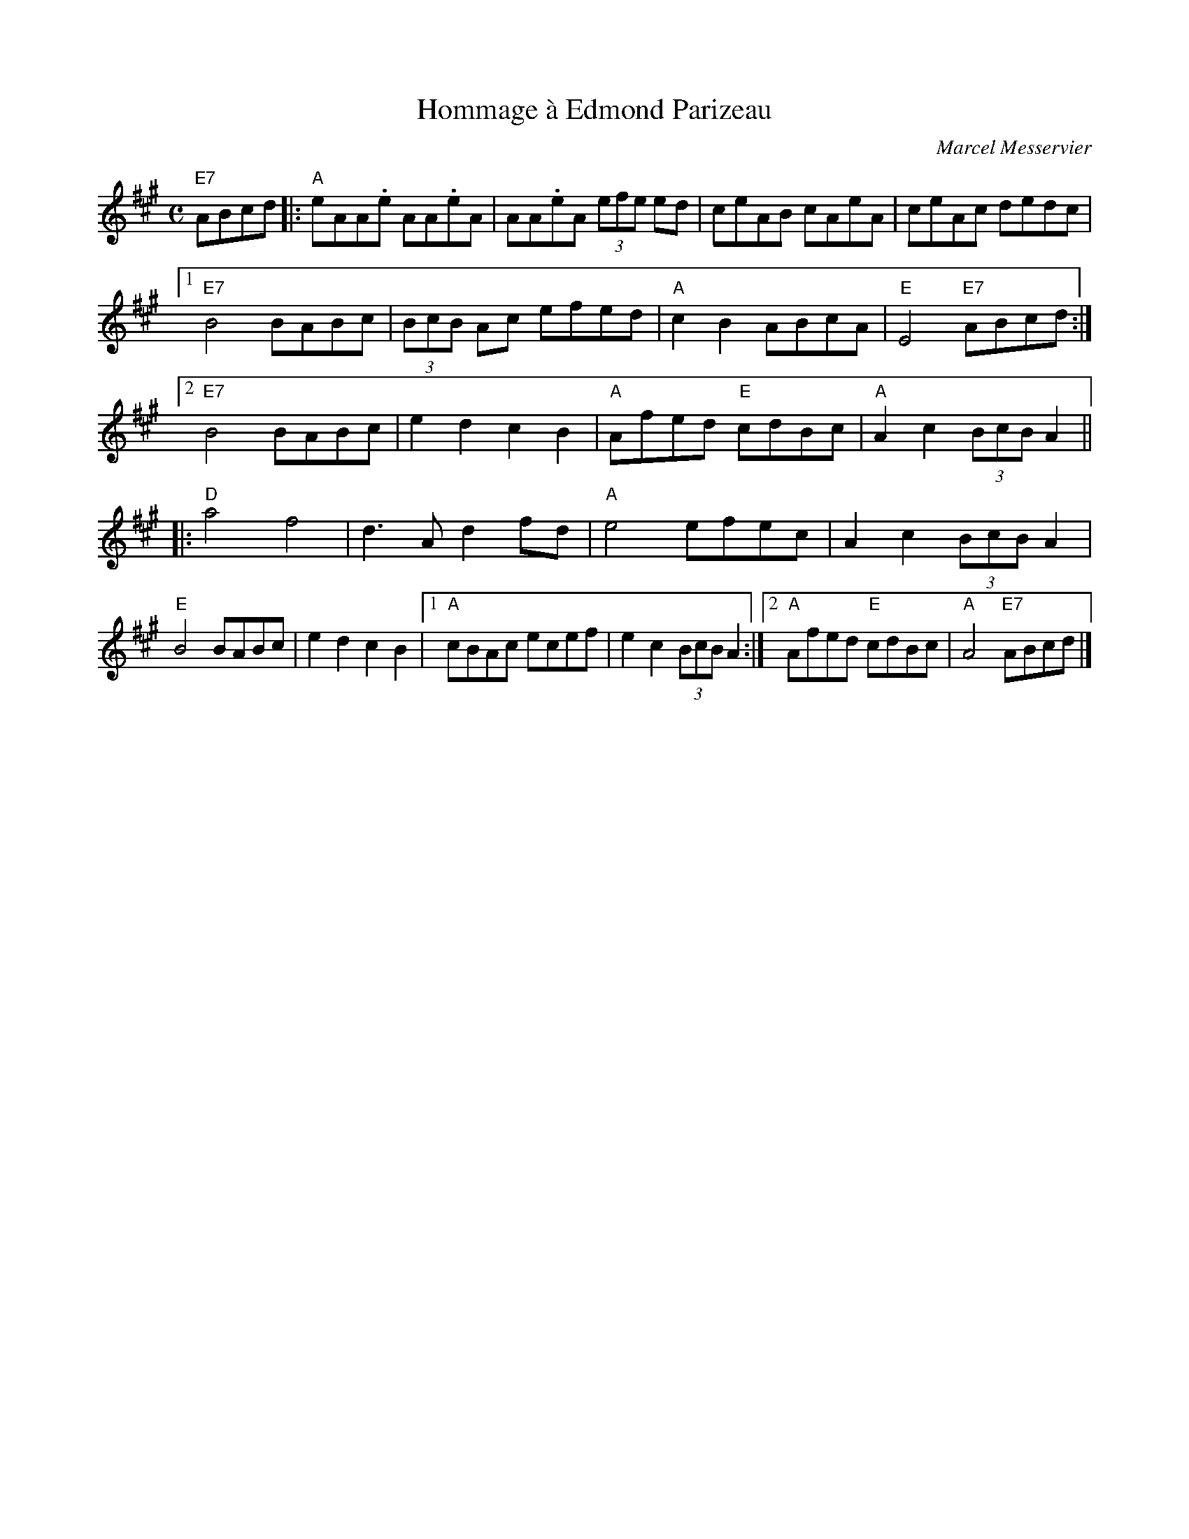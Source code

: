 X:1
T:Hommage \`a Edmond Parizeau
R:reel
C:Marcel Messervier
M:C
%%printtempo 0
Q:180
K:A
"E7" ABcd \
|: "A"eAA.e AA.eA | AA.eA (3efe ed | ceAB cAeA | ceAc dedc |
[1 "E7"B4 BABc | (3BcB Ac efed | "A"c2 B2 ABcA | "E"E4 "E7"ABcd :|
[2 "E7"B4 BABc | e2 d2 c2 B2 | "A"Afed "E"cdBc | "A"A2 c2 (3BcB A2 ||
|: "D"a4 f4 | d3 A d2 fd | "A"e4 efec | A2 c2 (3BcB A2 |
"E"B4 BABc | e2 d2 c2 B2 |\
[1 "A"cBAc ecef | e2c2 (3BcB A2 :|\
[2 "A"Afed "E"cdBc | "A"A4 "E7" ABcd |]
